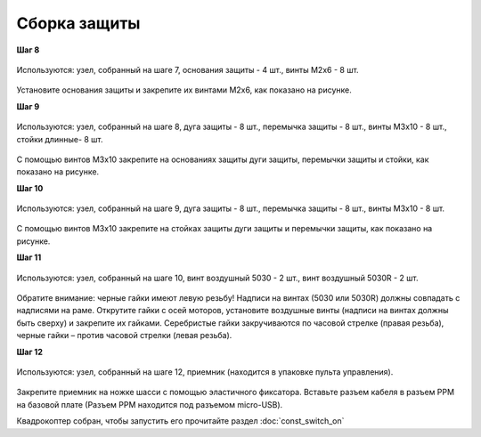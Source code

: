 Сборка защиты
=============

**Шаг 8**

.. figure:: /_static/images/const_protection_step_8.png
   :align: center

   Используются: узел, собранный на шаге 7, основания защиты - 4 шт., винты M2x6 - 8 шт. 

Установите основания защиты и закрепите их винтами М2х6, как показано на рисунке.
 

**Шаг 9**

.. figure:: /_static/images/const_protection_step_9.png
   :align: center

   Используются: узел, собранный на шаге 8, дуга защиты - 8 шт., перемычка защиты - 8 шт., винты M3x10 - 8 шт., стойки длинные- 8 шт.

С помощью винтов М3х10 закрепите на основаниях защиты дуги защиты, перемычки защиты и стойки, как показано на рисунке.

**Шаг 10**

.. figure:: /_static/images/const_protection_step_10.png
   :align: center

   Используются: узел, собранный на шаге 9, дуга защиты - 8 шт., перемычка защиты - 8 шт., винты M3x10 - 8 шт.

С помощью винтов М3х10 закрепите на стойках защиты дуги защиты и перемычки защиты, как показано на рисунке.


**Шаг 11**

.. figure:: /_static/images/const_protection_step_11.png
   :align: center

   Используются: узел, собранный на шаге 10, винт воздушный 5030 - 2 шт., винт воздушный 5030R - 2 шт.


Обратите внимание: черные гайки имеют левую резьбу! Надписи на винтах (5030 или 5030R) должны совпадать с надписями на раме.
Открутите гайки с осей моторов, установите воздушные винты (надписи на винтах должны быть сверху) и закрепите их гайками. Серебристые гайки закручиваются по часовой стрелке (правая резьба), черные гайки – против часовой стрелки (левая резьба).

**Шаг 12**


.. figure:: /_static/images/const_protection_step_12.png
   :align: center

   Используются: узел, собранный на шаге 12, приемник (находится в упаковке пульта управления).

Закрепите приемник на ножке шасси с помощью эластичного фиксатора. Вставьте разъем кабеля в разъем PPM на базовой плате (Разъем PPM находится под разъемом micro-USB).





Квадрокоптер собран, чтобы запустить его прочитайте раздел :doc:`const_switch_on`


